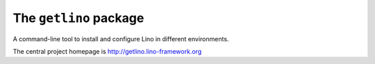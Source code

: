 =======================
The ``getlino`` package
=======================




A command-line tool to install and configure Lino in different environments.

The central project homepage is http://getlino.lino-framework.org

    
